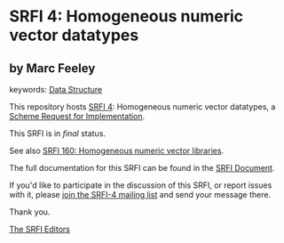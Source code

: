 * SRFI 4: Homogeneous numeric vector datatypes

** by Marc Feeley



keywords: [[https://srfi.schemers.org/?keywords=data-structure][Data Structure]]

This repository hosts [[https://srfi.schemers.org/srfi-4/][SRFI 4]]: Homogeneous numeric vector datatypes, a [[https://srfi.schemers.org/][Scheme Request for Implementation]].

This SRFI is in /final/ status.

See also [[https://srfi.schemers.org/srfi-160/][SRFI 160: Homogeneous numeric vector libraries]].

The full documentation for this SRFI can be found in the [[https://srfi.schemers.org/srfi-4/srfi-4.html][SRFI Document]].

If you'd like to participate in the discussion of this SRFI, or report issues with it, please [[https://srfi.schemers.org/srfi-4/][join the SRFI-4 mailing list]] and send your message there.

Thank you.


[[mailto:srfi-editors@srfi.schemers.org][The SRFI Editors]]
